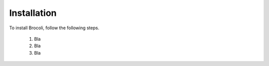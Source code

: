 Installation
============

To install Brocoli, follow the following steps.

  1. Bla
  2. Bla
  3. Bla